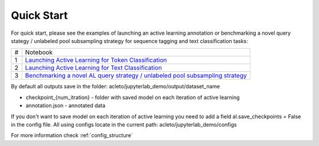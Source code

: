 .. _quick_start:

===========
Quick Start
===========

For quick start, please see the examples of launching an active learning annotation or benchmarking a novel query stategy / unlabeled pool subsampling strategy for sequence tagging and text classification tasks:

+-----+-----------------------------------------------------------------------------------------------------------------------------------------------------------------------------------+
| #   | Notebook                                                                                                                                                                          |
+-----+-----------------------------------------------------------------------------------------------------------------------------------------------------------------------------------+
| 1   | `Launching Active Learning for Token Classification <https://github.com/AIRI-Institute/al_toolbox/blob/main/jupyterlab_demo/ner_demo.ipynb>`_                                     |
+-----+-----------------------------------------------------------------------------------------------------------------------------------------------------------------------------------+
| 2   | `Launching Active Learning for Text Classification <https://github.com/AIRI-Institute/al_toolbox/blob/main/jupyterlab_demo/cls_demo.ipynb>`_                                      |
+-----+-----------------------------------------------------------------------------------------------------------------------------------------------------------------------------------+
| 3   | `Benchmarking a novel AL query strategy / unlabeled pool subsampling strategy <https://github.com/AIRI-Institute/al_toolbox/blob/main/examples/benchmark_custom_strategy.ipynb>`_ |
+-----+-----------------------------------------------------------------------------------------------------------------------------------------------------------------------------------+

By default all outputs save in the folder: acleto/jupyterlab_demo/output/dataset_name

- checkpoint_{num_itration} - folder with saved model on each iteration of active learning
- annotation.json - annotated data

If you don't want to save model on each iteration of active learning you need to
add a field al.save_checkpoints = False in the config file. All using configs locate in the current path: acleto/jupyterlab_demo/configs

For more information check :ref:`config_structure`
